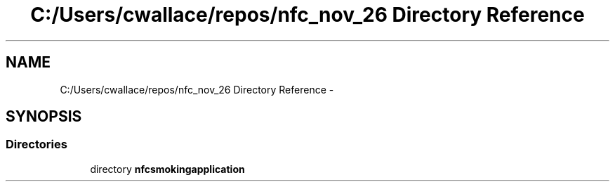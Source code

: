 .TH "C:/Users/cwallace/repos/nfc_nov_26 Directory Reference" 3 "Mon Nov 26 2012" "CS_340_Health_Survey_App" \" -*- nroff -*-
.ad l
.nh
.SH NAME
C:/Users/cwallace/repos/nfc_nov_26 Directory Reference \- 
.SH SYNOPSIS
.br
.PP
.SS "Directories"

.in +1c
.ti -1c
.RI "directory \fBnfcsmokingapplication\fP"
.br
.in -1c
